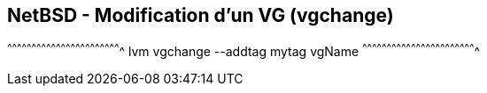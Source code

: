 == NetBSD - Modification d'un VG (vgchange)

[sh]
^^^^^^^^^^^^^^^^^^^^^^^^^^^^^^^^^^^^^^^^^^^^^^^^^^^^^^^^^^^^^^^^^^^^^^
lvm vgchange --addtag mytag vgName
^^^^^^^^^^^^^^^^^^^^^^^^^^^^^^^^^^^^^^^^^^^^^^^^^^^^^^^^^^^^^^^^^^^^^^

